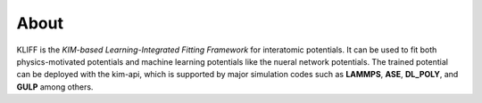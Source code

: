 .. _about:

=====
About
=====

KLIFF is the `KIM-based Learning-Integrated Fitting Framework` for interatomic
potentials.
It can be used to fit both physics-motivated potentials and machine learning
potentials like the nueral network potentials.
The trained potential can be deployed with the kim-api, which is supported by major
simulation codes such as **LAMMPS**, **ASE**, **DL_POLY**, and **GULP** among others.

